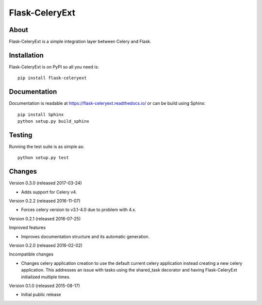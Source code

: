 =================
 Flask-CeleryExt
=================

.. image:: https://img.shields.io/travis/inveniosoftware/flask-celeryext.svg
        :target: https://travis-ci.org/inveniosoftware/flask-celeryext

.. image:: https://img.shields.io/coveralls/inveniosoftware/flask-celeryext.svg
        :target: https://coveralls.io/r/inveniosoftware/flask-celeryext

.. image:: https://img.shields.io/github/tag/inveniosoftware/flask-celeryext.svg
        :target: https://github.com/inveniosoftware/flask-celeryext/releases

.. image:: https://img.shields.io/pypi/dm/flask-celeryext.svg
        :target: https://pypi.python.org/pypi/flask-celeryext

.. image:: https://img.shields.io/github/license/inveniosoftware/flask-celeryext.svg
        :target: https://github.com/inveniosoftware/flask-celeryext/blob/master/LICENSE

About
=====

Flask-CeleryExt is a simple integration layer between Celery and Flask.

Installation
============

Flask-CeleryExt is on PyPI so all you need is: ::

    pip install flask-celeryext

Documentation
=============

Documentation is readable at https://flask-celeryext.readthedocs.io/ or can be
build using Sphinx: ::

    pip install Sphinx
    python setup.py build_sphinx

Testing
=======

Running the test suite is as simple as: ::

    python setup.py test


Changes
=======

Version 0.3.0 (released 2017-03-24)

- Adds support for Celery v4.

Version 0.2.2 (released 2016-11-07)

- Forces celery version to v3.1-4.0 due to problem with 4.x.

Version 0.2.1 (released 2016-07-25)

Improved features

- Improves documentation structure and its automatic generation.

Version 0.2.0 (released 2016-02-02)

Incompatible changes

- Changes celery application creation to use the default current
  celery application instead creating a new celery application. This
  addresses an issue with tasks using the shared_task decorator and
  having Flask-CeleryExt initialized multiple times.

Version 0.1.0 (released 2015-08-17)

- Initial public release


